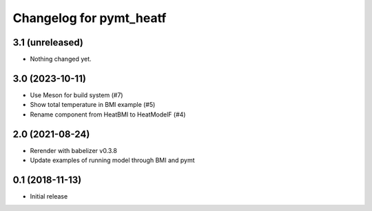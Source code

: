 Changelog for pymt_heatf
========================

3.1 (unreleased)
----------------

- Nothing changed yet.


3.0 (2023-10-11)
----------------

- Use Meson for build system (#7)
- Show total temperature in BMI example (#5)
- Rename component from HeatBMI to HeatModelF (#4)


2.0 (2021-08-24)
----------------

- Rerender with babelizer v0.3.8
- Update examples of running model through BMI and pymt


0.1 (2018-11-13)
------------------

- Initial release

